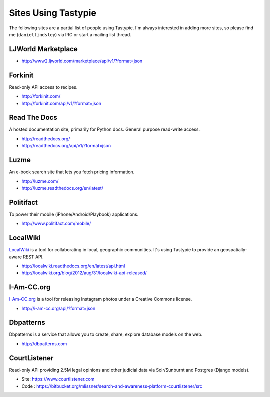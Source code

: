 .. _ref-who-uses:

Sites Using Tastypie
====================

The following sites are a partial list of people using Tastypie. I'm always
interested in adding more sites, so please find me (``daniellindsley``) via
IRC or start a mailing list thread.


LJWorld Marketplace
-------------------

* http://www2.ljworld.com/marketplace/api/v1/?format=json


Forkinit
--------

Read-only API access to recipes.

* http://forkinit.com/
* http://forkinit.com/api/v1/?format=json


Read The Docs
-------------

A hosted documentation site, primarily for Python docs. General purpose
read-write access.

* http://readthedocs.org/
* http://readthedocs.org/api/v1/?format=json


Luzme
-----

An e-book search site that lets you fetch pricing information.

* http://luzme.com/
* http://luzme.readthedocs.org/en/latest/


Politifact
----------

To power their mobile (iPhone/Android/Playbook) applications.

* http://www.politifact.com/mobile/


LocalWiki
---------

`LocalWiki <http://localwiki.org>`_ is a tool for collaborating in local,
geographic communities. It's using Tastypie to provide an geospatially-aware
REST API.

* http://localwiki.readthedocs.org/en/latest/api.html
* http://localwiki.org/blog/2012/aug/31/localwiki-api-released/


I-Am-CC.org
-----------

`I-Am-CC.org <http://i-am-cc.org>`_ is a tool for releasing Instagram photos
under a Creative Commons license.

* http://i-am-cc.org/api/?format=json


Dbpatterns
----------

Dbpatterns is a service that allows you to create, share, explore database models on the web.

* http://dbpatterns.com


CourtListener
-------------

Read-only API providing 2.5M legal opinions and other judicial data via Solr/Sunburnt and Postgres (Django models).

* Site: https://www.courtlistener.com
* Code : https://bitbucket.org/mlissner/search-and-awareness-platform-courtlistener/src
